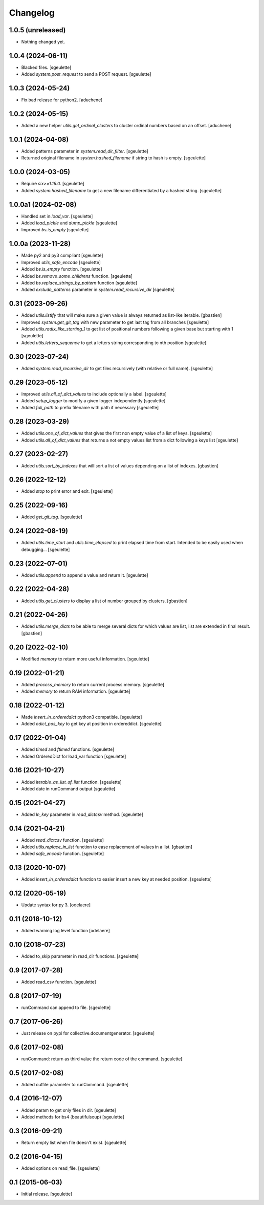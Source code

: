Changelog
=========

1.0.5 (unreleased)
------------------

- Nothing changed yet.


1.0.4 (2024-06-11)
------------------

- Blacked files.
  [sgeulette]
- Added `system.post_request` to send a POST request.
  [sgeulette]

1.0.3 (2024-05-24)
------------------

- Fix bad release for python2.
  [aduchene]

1.0.2 (2024-05-15)
------------------

- Added a new helper `utils.get_ordinal_clusters` to cluster ordinal numbers based on an offset.
  [aduchene]

1.0.1 (2024-04-08)
------------------

- Added patterns parameter in `system.read_dir_filter`.
  [sgeulette]
- Returned original filename in `system.hashed_filename` if string to hash is empty.
  [sgeulette]

1.0.0 (2024-03-05)
------------------

- Require `six>=1.16.0`.
  [sgeulette]
- Added `system.hashed_filename` to get a new filename differentiated by a hashed string.
  [sgeulette]

1.0.0a1 (2024-02-08)
--------------------

- Handled set in `load_var`.
  [sgeulette]
- Added `load_pickle` and `dump_pickle`
  [sgeulette]
- Improved `bs.is_empty`
  [sgeulette]

1.0.0a (2023-11-28)
-------------------

- Made py2 and py3 compliant
  [sgeulette]
- Improved `utils_safe_encode`
  [sgeulette]
- Added `bs.is_empty` function.
  [sgeulette]
- Added `bs.remove_some_childrens` function.
  [sgeulette]
- Added `bs.replace_strings_by_pattern` function
  [sgeulette]
- Added `exclude_patterns` parameter in `system.read_recursive_dir`
  [sgeulette]

0.31 (2023-09-26)
-----------------

- Added `utils.listify` that will make sure a given value
  is always returned as list-like iterable.
  [gbastien]
- Improved `system.get_git_tag` with new parameter to get last tag from all branches
  [sgeulette]
- Added `utils.radix_like_starting_1` to get list of positional numbers following a given base but starting with 1
  [sgeulette]
- Added `utils.letters_sequence` to get a letters string corresponding to nth position
  [sgeulette]

0.30 (2023-07-24)
-----------------

- Added `system.read_recursive_dir` to get files recursively (with relative or full name).
  [sgeulette]

0.29 (2023-05-12)
-----------------

- Improved `utils.all_of_dict_values` to include optionally a label.
  [sgeulette]
- Added `setup_logger` to modify a given logger independently
  [sgeulette]
- Added `full_path` to prefix filename with path if necessary
  [sgeulette]

0.28 (2023-03-29)
-----------------

- Added `utils.one_of_dict_values` that gives the first non empty value of a list of keys.
  [sgeulette]
- Added `utils.all_of_dict_values` that returns a not empty values list from a dict following a keys list
  [sgeulette]

0.27 (2023-02-27)
-----------------

- Added `utils.sort_by_indexes` that will sort a list of values
  depending on a list of indexes.
  [gbastien]

0.26 (2022-12-12)
-----------------

- Added `stop` to print error and exit.
  [sgeulette]

0.25 (2022-09-16)
-----------------

- Added `get_git_tag`.
  [sgeulette]

0.24 (2022-08-19)
-----------------

- Added `utils.time_start` and `utils.time_elapsed` to print elapsed time from start.
  Intended to be easily used when debugging...
  [sgeulette]

0.23 (2022-07-01)
-----------------

- Added `utils.append` to append a value and return it.
  [sgeulette]

0.22 (2022-04-28)
-----------------

- Added `utils.get_clusters` to display a list of number grouped by clusters.
  [gbastien]

0.21 (2022-04-26)
-----------------

- Added `utils.merge_dicts` to be able to merge several dicts for which values
  are list, list are extended in final result.
  [gbastien]

0.20 (2022-02-10)
-----------------

- Modified `memory` to return more useful information.
  [sgeulette]

0.19 (2022-01-21)
-----------------

- Added `process_memory` to return current process memory.
  [sgeulette]
- Added `memory` to return RAM information.
  [sgeulette]

0.18 (2022-01-12)
-----------------

- Made `insert_in_ordereddict` python3 compatible.
  [sgeulette]
- Added `odict_pos_key` to get key at position in ordereddict.
  [sgeulette]

0.17 (2022-01-04)
-----------------

- Added `timed` and `ftimed` functions.
  [sgeulette]
- Added OrderedDict for load_var function
  [sgeulette]

0.16 (2021-10-27)
-----------------

- Added `iterable_as_list_of_list` function.
  [sgeulette]
- Added date in runCommand output
  [sgeulette]

0.15 (2021-04-27)
-----------------

- Added `ln_key` parameter in `read_dictcsv` method.
  [sgeulette]

0.14 (2021-04-21)
-----------------

- Added `read_dictcsv` function.
  [sgeulette]
- Added `utils.replace_in_list` function to ease replacement of values in a list.
  [gbastien]
- Added `safe_encode` function.
  [sgeulette]

0.13 (2020-10-07)
-----------------

- Added `insert_in_ordereddict` function to easier insert a new key at needed position.
  [sgeulette]

0.12 (2020-05-19)
-----------------

- Update syntax for py 3.
  [odelaere]

0.11 (2018-10-12)
-----------------

- Added warning log level function
  [odelaere]

0.10 (2018-07-23)
-----------------

- Added to_skip parameter in read_dir functions.
  [sgeulette]

0.9 (2017-07-28)
----------------

- Added read_csv function.
  [sgeulette]

0.8 (2017-07-19)
----------------

- runCommand can append to file.
  [sgeulette]

0.7 (2017-06-26)
----------------

- Just release on pypi for collective.documentgenerator.
  [sgeulette]

0.6 (2017-02-08)
----------------

- runCommand: return as third value the return code of the command.
  [sgeulette]

0.5 (2017-02-08)
----------------

- Added outfile parameter to runCommand.
  [sgeulette]

0.4 (2016-12-07)
----------------

- Added param to get only files in dir.
  [sgeulette]
- Added methods for bs4 (beautifulsoup)
  [sgeulette]

0.3 (2016-09-21)
----------------

- Return empty list when file doesn't exist.
  [sgeulette]

0.2 (2016-04-15)
----------------

- Added options on read_file.
  [sgeulette]

0.1 (2015-06-03)
----------------

- Initial release.
  [sgeulette]
